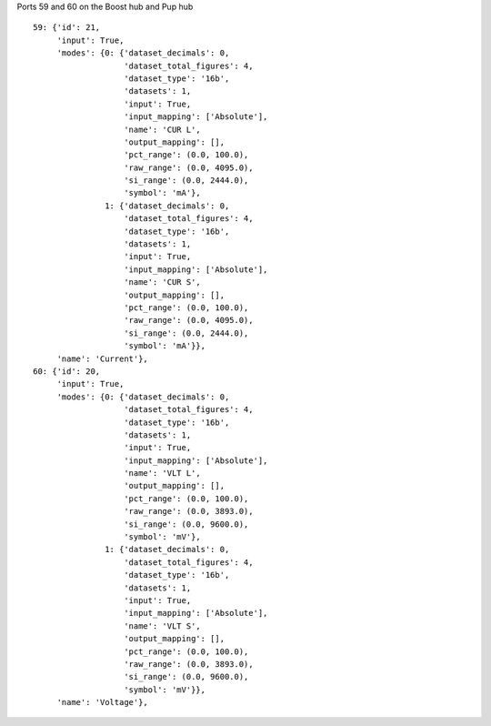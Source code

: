 Ports 59 and 60 on the Boost hub and Pup hub

::

    59: {'id': 21,
	 'input': True,
	 'modes': {0: {'dataset_decimals': 0,
		       'dataset_total_figures': 4,
		       'dataset_type': '16b',
		       'datasets': 1,
		       'input': True,
		       'input_mapping': ['Absolute'],
		       'name': 'CUR L',
		       'output_mapping': [],
		       'pct_range': (0.0, 100.0),
		       'raw_range': (0.0, 4095.0),
		       'si_range': (0.0, 2444.0),
		       'symbol': 'mA'},
		   1: {'dataset_decimals': 0,
		       'dataset_total_figures': 4,
		       'dataset_type': '16b',
		       'datasets': 1,
		       'input': True,
		       'input_mapping': ['Absolute'],
		       'name': 'CUR S',
		       'output_mapping': [],
		       'pct_range': (0.0, 100.0),
		       'raw_range': (0.0, 4095.0),
		       'si_range': (0.0, 2444.0),
		       'symbol': 'mA'}},
	 'name': 'Current'},
    60: {'id': 20,
	 'input': True,
	 'modes': {0: {'dataset_decimals': 0,
		       'dataset_total_figures': 4,
		       'dataset_type': '16b',
		       'datasets': 1,
		       'input': True,
		       'input_mapping': ['Absolute'],
		       'name': 'VLT L',
		       'output_mapping': [],
		       'pct_range': (0.0, 100.0),
		       'raw_range': (0.0, 3893.0),
		       'si_range': (0.0, 9600.0),
		       'symbol': 'mV'},
		   1: {'dataset_decimals': 0,
		       'dataset_total_figures': 4,
		       'dataset_type': '16b',
		       'datasets': 1,
		       'input': True,
		       'input_mapping': ['Absolute'],
		       'name': 'VLT S',
		       'output_mapping': [],
		       'pct_range': (0.0, 100.0),
		       'raw_range': (0.0, 3893.0),
		       'si_range': (0.0, 9600.0),
		       'symbol': 'mV'}},
	 'name': 'Voltage'},
